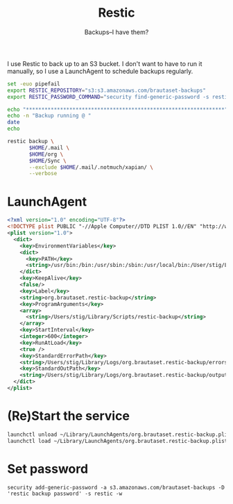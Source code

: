 #+title: Restic
#+subtitle: Backups--I have them?

I use Restic to back up to an S3 bucket. I don't want to have to run
it manually, so I use a LaunchAgent to schedule backups regularly.

#+BEGIN_SRC sh :tangle ~/Library/Scripts/restic-backup :shebang #!/bin/zsh :tangle-mode (identity #o755) :mkdirp t
set -euo pipefail
export RESTIC_REPOSITORY="s3:s3.amazonaws.com/brautaset-backups"
export RESTIC_PASSWORD_COMMAND="security find-generic-password -s restic -w"

echo "****************************************************************"
echo -n "Backup running @ "
date
echo

restic backup \
       $HOME/.mail \
       $HOME/org \
       $HOME/Sync \
       --exclude $HOME/.mail/.notmuch/xapian/ \
       --verbose
#+END_SRC

* LaunchAgent

#+begin_src xml :tangle ~/Library/LaunchAgents/org.brautaset.restic-backup.plist :mkdirp t
<?xml version="1.0" encoding="UTF-8"?>
<!DOCTYPE plist PUBLIC "-//Apple Computer//DTD PLIST 1.0//EN" "http://www.apple.com/DTDs/PropertyList-1.0.dtd">
<plist version="1.0">
  <dict>
    <key>EnvironmentVariables</key>
    <dict>
      <key>PATH</key>
      <string>/usr/bin:/bin:/usr/sbin:/sbin:/usr/local/bin:/User/stig/Library/Scripts</string>
    </dict>
    <key>KeepAlive</key>
    <false/>
    <key>Label</key>
    <string>org.brautaset.restic-backup</string>
    <key>ProgramArguments</key>
    <array>
      <string>/Users/stig/Library/Scripts/restic-backup</string>
    </array>
    <key>StartInterval</key>
    <integer>600</integer>
    <key>RunAtLoad</key>
    <true />
    <key>StandardErrorPath</key>
    <string>/Users/stig/Library/Logs/org.brautaset.restic-backup/errors.txt</string>
    <key>StandardOutPath</key>
    <string>/Users/stig/Library/Logs/org.brautaset.restic-backup/output.txt</string>
  </dict>
</plist>
#+end_src

* (Re)Start the service

#+begin_src sh :results silent
launchctl unload ~/Library/LaunchAgents/org.brautaset.restic-backup.plist || true
launchctl load ~/Library/LaunchAgents/org.brautaset.restic-backup.plist
#+end_src


* Set password

: security add-generic-password -a s3.amazonaws.com/brautaset-backups -D 'restic backup password' -s restic -w
